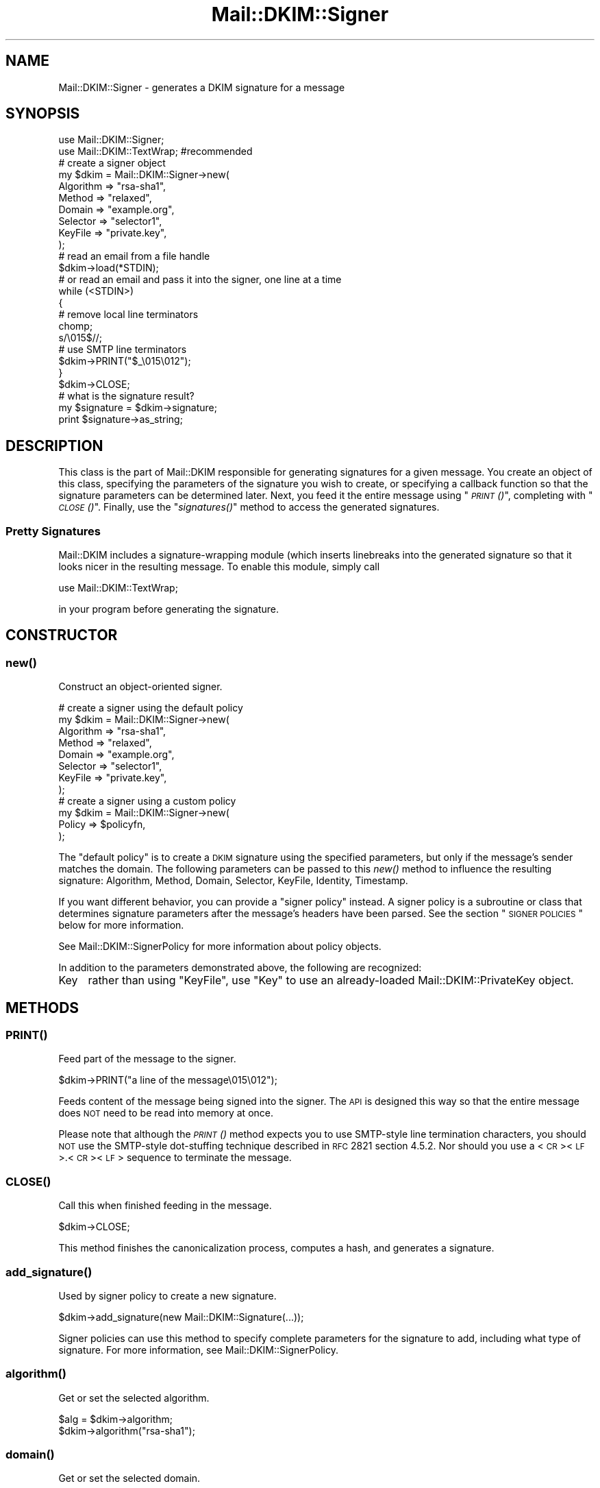 .\" Automatically generated by Pod::Man 2.23 (Pod::Simple 3.14)
.\"
.\" Standard preamble:
.\" ========================================================================
.de Sp \" Vertical space (when we can't use .PP)
.if t .sp .5v
.if n .sp
..
.de Vb \" Begin verbatim text
.ft CW
.nf
.ne \\$1
..
.de Ve \" End verbatim text
.ft R
.fi
..
.\" Set up some character translations and predefined strings.  \*(-- will
.\" give an unbreakable dash, \*(PI will give pi, \*(L" will give a left
.\" double quote, and \*(R" will give a right double quote.  \*(C+ will
.\" give a nicer C++.  Capital omega is used to do unbreakable dashes and
.\" therefore won't be available.  \*(C` and \*(C' expand to `' in nroff,
.\" nothing in troff, for use with C<>.
.tr \(*W-
.ds C+ C\v'-.1v'\h'-1p'\s-2+\h'-1p'+\s0\v'.1v'\h'-1p'
.ie n \{\
.    ds -- \(*W-
.    ds PI pi
.    if (\n(.H=4u)&(1m=24u) .ds -- \(*W\h'-12u'\(*W\h'-12u'-\" diablo 10 pitch
.    if (\n(.H=4u)&(1m=20u) .ds -- \(*W\h'-12u'\(*W\h'-8u'-\"  diablo 12 pitch
.    ds L" ""
.    ds R" ""
.    ds C` ""
.    ds C' ""
'br\}
.el\{\
.    ds -- \|\(em\|
.    ds PI \(*p
.    ds L" ``
.    ds R" ''
'br\}
.\"
.\" Escape single quotes in literal strings from groff's Unicode transform.
.ie \n(.g .ds Aq \(aq
.el       .ds Aq '
.\"
.\" If the F register is turned on, we'll generate index entries on stderr for
.\" titles (.TH), headers (.SH), subsections (.SS), items (.Ip), and index
.\" entries marked with X<> in POD.  Of course, you'll have to process the
.\" output yourself in some meaningful fashion.
.ie \nF \{\
.    de IX
.    tm Index:\\$1\t\\n%\t"\\$2"
..
.    nr % 0
.    rr F
.\}
.el \{\
.    de IX
..
.\}
.\"
.\" Accent mark definitions (@(#)ms.acc 1.5 88/02/08 SMI; from UCB 4.2).
.\" Fear.  Run.  Save yourself.  No user-serviceable parts.
.    \" fudge factors for nroff and troff
.if n \{\
.    ds #H 0
.    ds #V .8m
.    ds #F .3m
.    ds #[ \f1
.    ds #] \fP
.\}
.if t \{\
.    ds #H ((1u-(\\\\n(.fu%2u))*.13m)
.    ds #V .6m
.    ds #F 0
.    ds #[ \&
.    ds #] \&
.\}
.    \" simple accents for nroff and troff
.if n \{\
.    ds ' \&
.    ds ` \&
.    ds ^ \&
.    ds , \&
.    ds ~ ~
.    ds /
.\}
.if t \{\
.    ds ' \\k:\h'-(\\n(.wu*8/10-\*(#H)'\'\h"|\\n:u"
.    ds ` \\k:\h'-(\\n(.wu*8/10-\*(#H)'\`\h'|\\n:u'
.    ds ^ \\k:\h'-(\\n(.wu*10/11-\*(#H)'^\h'|\\n:u'
.    ds , \\k:\h'-(\\n(.wu*8/10)',\h'|\\n:u'
.    ds ~ \\k:\h'-(\\n(.wu-\*(#H-.1m)'~\h'|\\n:u'
.    ds / \\k:\h'-(\\n(.wu*8/10-\*(#H)'\z\(sl\h'|\\n:u'
.\}
.    \" troff and (daisy-wheel) nroff accents
.ds : \\k:\h'-(\\n(.wu*8/10-\*(#H+.1m+\*(#F)'\v'-\*(#V'\z.\h'.2m+\*(#F'.\h'|\\n:u'\v'\*(#V'
.ds 8 \h'\*(#H'\(*b\h'-\*(#H'
.ds o \\k:\h'-(\\n(.wu+\w'\(de'u-\*(#H)/2u'\v'-.3n'\*(#[\z\(de\v'.3n'\h'|\\n:u'\*(#]
.ds d- \h'\*(#H'\(pd\h'-\w'~'u'\v'-.25m'\f2\(hy\fP\v'.25m'\h'-\*(#H'
.ds D- D\\k:\h'-\w'D'u'\v'-.11m'\z\(hy\v'.11m'\h'|\\n:u'
.ds th \*(#[\v'.3m'\s+1I\s-1\v'-.3m'\h'-(\w'I'u*2/3)'\s-1o\s+1\*(#]
.ds Th \*(#[\s+2I\s-2\h'-\w'I'u*3/5'\v'-.3m'o\v'.3m'\*(#]
.ds ae a\h'-(\w'a'u*4/10)'e
.ds Ae A\h'-(\w'A'u*4/10)'E
.    \" corrections for vroff
.if v .ds ~ \\k:\h'-(\\n(.wu*9/10-\*(#H)'\s-2\u~\d\s+2\h'|\\n:u'
.if v .ds ^ \\k:\h'-(\\n(.wu*10/11-\*(#H)'\v'-.4m'^\v'.4m'\h'|\\n:u'
.    \" for low resolution devices (crt and lpr)
.if \n(.H>23 .if \n(.V>19 \
\{\
.    ds : e
.    ds 8 ss
.    ds o a
.    ds d- d\h'-1'\(ga
.    ds D- D\h'-1'\(hy
.    ds th \o'bp'
.    ds Th \o'LP'
.    ds ae ae
.    ds Ae AE
.\}
.rm #[ #] #H #V #F C
.\" ========================================================================
.\"
.IX Title "Mail::DKIM::Signer 3"
.TH Mail::DKIM::Signer 3 "2010-11-14" "perl v5.12.5" "User Contributed Perl Documentation"
.\" For nroff, turn off justification.  Always turn off hyphenation; it makes
.\" way too many mistakes in technical documents.
.if n .ad l
.nh
.SH "NAME"
Mail::DKIM::Signer \- generates a DKIM signature for a message
.SH "SYNOPSIS"
.IX Header "SYNOPSIS"
.Vb 2
\&  use Mail::DKIM::Signer;
\&  use Mail::DKIM::TextWrap;  #recommended
\&
\&  # create a signer object
\&  my $dkim = Mail::DKIM::Signer\->new(
\&                  Algorithm => "rsa\-sha1",
\&                  Method => "relaxed",
\&                  Domain => "example.org",
\&                  Selector => "selector1",
\&                  KeyFile => "private.key",
\&             );
\&
\&  # read an email from a file handle
\&  $dkim\->load(*STDIN);
\&
\&  # or read an email and pass it into the signer, one line at a time
\&  while (<STDIN>)
\&  {
\&      # remove local line terminators
\&      chomp;
\&      s/\e015$//;
\&
\&      # use SMTP line terminators
\&      $dkim\->PRINT("$_\e015\e012");
\&  }
\&  $dkim\->CLOSE;
\&
\&  # what is the signature result?
\&  my $signature = $dkim\->signature;
\&  print $signature\->as_string;
.Ve
.SH "DESCRIPTION"
.IX Header "DESCRIPTION"
This class is the part of Mail::DKIM responsible for generating
signatures for a given message. You create an object of this class,
specifying the parameters of the signature you wish to create, or
specifying a callback function so that the signature parameters can
be determined later. Next, you feed it the entire message using
\&\*(L"\s-1\fIPRINT\s0()\fR\*(R", completing with \*(L"\s-1\fICLOSE\s0()\fR\*(R". Finally, use the
\&\*(L"\fIsignatures()\fR\*(R" method to access the generated signatures.
.SS "Pretty Signatures"
.IX Subsection "Pretty Signatures"
Mail::DKIM includes a signature-wrapping module (which inserts
linebreaks into the generated signature so that it looks nicer in the
resulting message. To enable this module, simply call
.PP
.Vb 1
\&  use Mail::DKIM::TextWrap;
.Ve
.PP
in your program before generating the signature.
.SH "CONSTRUCTOR"
.IX Header "CONSTRUCTOR"
.SS "\fInew()\fP"
.IX Subsection "new()"
Construct an object-oriented signer.
.PP
.Vb 8
\&  # create a signer using the default policy
\&  my $dkim = Mail::DKIM::Signer\->new(
\&                  Algorithm => "rsa\-sha1",
\&                  Method => "relaxed",
\&                  Domain => "example.org",
\&                  Selector => "selector1",
\&                  KeyFile => "private.key",
\&             );
\&
\&  # create a signer using a custom policy
\&  my $dkim = Mail::DKIM::Signer\->new(
\&                  Policy => $policyfn,
\&             );
.Ve
.PP
The \*(L"default policy\*(R" is to create a \s-1DKIM\s0 signature using the specified
parameters, but only if the message's sender matches the domain.
The following parameters can be passed to this \fInew()\fR method to
influence the resulting signature:
Algorithm, Method, Domain, Selector, KeyFile, Identity, Timestamp.
.PP
If you want different behavior, you can provide a \*(L"signer policy\*(R"
instead. A signer policy is a subroutine or class that determines
signature parameters after the message's headers have been parsed.
See the section \*(L"\s-1SIGNER\s0 \s-1POLICIES\s0\*(R" below for more information.
.PP
See Mail::DKIM::SignerPolicy for more information about policy objects.
.PP
In addition to the parameters demonstrated above, the following
are recognized:
.IP "Key" 4
.IX Item "Key"
rather than using \f(CW\*(C`KeyFile\*(C'\fR, use \f(CW\*(C`Key\*(C'\fR to use an already-loaded
Mail::DKIM::PrivateKey object.
.SH "METHODS"
.IX Header "METHODS"
.SS "\s-1\fIPRINT\s0()\fP"
.IX Subsection "PRINT()"
Feed part of the message to the signer.
.PP
.Vb 1
\&  $dkim\->PRINT("a line of the message\e015\e012");
.Ve
.PP
Feeds content of the message being signed into the signer.
The \s-1API\s0 is designed this way so that the entire message does \s-1NOT\s0 need
to be read into memory at once.
.PP
Please note that although the \s-1\fIPRINT\s0()\fR method expects you to use
SMTP-style line termination characters, you should \s-1NOT\s0 use the
SMTP-style dot-stuffing technique described in \s-1RFC\s0 2821 section 4.5.2.
Nor should you use a <\s-1CR\s0><\s-1LF\s0>.<\s-1CR\s0><\s-1LF\s0> sequence to terminate the
message.
.SS "\s-1\fICLOSE\s0()\fP"
.IX Subsection "CLOSE()"
Call this when finished feeding in the message.
.PP
.Vb 1
\&  $dkim\->CLOSE;
.Ve
.PP
This method finishes the canonicalization process, computes a hash,
and generates a signature.
.SS "\fIadd_signature()\fP"
.IX Subsection "add_signature()"
Used by signer policy to create a new signature.
.PP
.Vb 1
\&  $dkim\->add_signature(new Mail::DKIM::Signature(...));
.Ve
.PP
Signer policies can use this method to specify complete parameters for
the signature to add, including what type of signature. For more information,
see Mail::DKIM::SignerPolicy.
.SS "\fIalgorithm()\fP"
.IX Subsection "algorithm()"
Get or set the selected algorithm.
.PP
.Vb 1
\&  $alg = $dkim\->algorithm;
\&
\&  $dkim\->algorithm("rsa\-sha1");
.Ve
.SS "\fIdomain()\fP"
.IX Subsection "domain()"
Get or set the selected domain.
.PP
.Vb 1
\&  $alg = $dkim\->domain;
\&
\&  $dkim\->domain("example.org");
.Ve
.SS "\fIload()\fP"
.IX Subsection "load()"
Load the entire message from a file handle.
.PP
.Vb 1
\&  $dkim\->load($file_handle);
.Ve
.PP
Reads a complete message from the designated file handle,
feeding it into the signer.  The message must use <\s-1CRLF\s0> line
terminators (same as the \s-1SMTP\s0 protocol).
.SS "\fIheaders()\fP"
.IX Subsection "headers()"
Determine which headers to put in signature.
.PP
.Vb 1
\&  my $headers = $dkim\->headers;
.Ve
.PP
This is a string containing the names of the header fields that
will be signed, separated by colons.
.SS "\fIkey()\fP"
.IX Subsection "key()"
Get or set the private key object.
.PP
.Vb 1
\&  my $key = $dkim\->key;
\&
\&  $dkim\->key(Mail::DKIM::PrivateKey\->load(File => "private.key"));
.Ve
.PP
The key object can be any object that implements the
\&\fIsign_digest()\fR method.
(Providing your own object can be useful if your actual keys
are stored out-of-process.)
.PP
If you use this method to specify a private key,
do not use \*(L"\fIkey_file()\fR\*(R".
.SS "\fIkey_file()\fP"
.IX Subsection "key_file()"
Get or set the filename containing the private key.
.PP
.Vb 1
\&  my $filename = $dkim\->key_file;
\&
\&  $dkim\->key_file("private.key");
.Ve
.PP
If you use this method to specify a private key file,
do not use \*(L"\fIkey()\fR\*(R".
.SS "\fImethod()\fP"
.IX Subsection "method()"
Get or set the selected canonicalization method.
.PP
.Vb 1
\&  $alg = $dkim\->method;
\&
\&  $dkim\->method("relaxed");
.Ve
.SS "\fImessage_originator()\fP"
.IX Subsection "message_originator()"
Access the \*(L"From\*(R" header.
.PP
.Vb 1
\&  my $address = $dkim\->message_originator;
.Ve
.PP
Returns the \*(L"originator address\*(R" found in the message, as a
Mail::Address object.
This is typically the (first) name and email address found in the
From: header. If there is no From: header,
then an empty Mail::Address object is returned.
.PP
To get just the email address part, do:
.PP
.Vb 1
\&  my $email = $dkim\->message_originator\->address;
.Ve
.PP
See also \*(L"\fImessage_sender()\fR\*(R".
.SS "\fImessage_sender()\fP"
.IX Subsection "message_sender()"
Access the \*(L"From\*(R" or \*(L"Sender\*(R" header.
.PP
.Vb 1
\&  my $address = $dkim\->message_sender;
.Ve
.PP
Returns the \*(L"sender\*(R" found in the message, as a Mail::Address object.
This is typically the (first) name and email address found in the
Sender: header. If there is no Sender: header, it is the first name and
email address in the From: header. If neither header is present,
then an empty Mail::Address object is returned.
.PP
To get just the email address part, do:
.PP
.Vb 1
\&  my $email = $dkim\->message_sender\->address;
.Ve
.PP
The \*(L"sender\*(R" is the mailbox of the agent responsible for the actual
transmission of the message. For example, if a secretary were to send a
message for another person, the \*(L"sender\*(R" would be the secretary and
the \*(L"originator\*(R" would be the actual author.
.SS "\fIselector()\fP"
.IX Subsection "selector()"
Get or set the current key selector.
.PP
.Vb 1
\&  $alg = $dkim\->selector;
\&
\&  $dkim\->selector("alpha");
.Ve
.SS "\fIsignature()\fP"
.IX Subsection "signature()"
Access the generated signature object.
.PP
.Vb 1
\&  my $signature = $dkim\->signature;
.Ve
.PP
Returns the generated signature. The signature is an object of type
Mail::DKIM::Signature. If multiple signatures were generated, this method
returns the last one.
.PP
The signature (as text) should be \fBprepended\fR to the message to make the
resulting message. At the very least, it should precede any headers
that were signed.
.SS "\fIsignatures()\fP"
.IX Subsection "signatures()"
Access list of generated signature objects.
.PP
.Vb 1
\&  my @signatures = $dkim\->signatures;
.Ve
.PP
Returns all generated signatures, as a list.
.SH "SIGNER POLICIES"
.IX Header "SIGNER POLICIES"
The \fInew()\fR constructor takes an optional Policy argument. This
can be a Perl object or class with an \fIapply()\fR method, or just a simple
subroutine reference. The method/subroutine will be called with the
signer object as an argument. The policy is responsible for checking the
message and specifying signature parameters. The policy must return a
nonzero value to create the signature, otherwise no signature will be
created. E.g.,
.PP
.Vb 2
\&  my $policyfn = sub {
\&      my $dkim = shift;
\&
\&      # specify signature parameters
\&      $dkim\->algorithm("rsa\-sha1");
\&      $dkim\->method("relaxed");
\&      $dkim\->domain("example.org");
\&      $dkim\->selector("mx1");
\&
\&      # return true value to create the signature
\&      return 1;
\&  };
.Ve
.PP
Or the policy object can actually create the signature, using the
add_signature method within the policy object.
If you add a signature, you do not need to return a nonzero value.
This mechanism can be utilized to create multiple signatures,
or to create the older DomainKey-style signatures.
.PP
.Vb 10
\&  my $policyfn = sub {
\&      my $dkim = shift;
\&      $dkim\->add_signature(
\&              new Mail::DKIM::Signature(
\&                      Algorithm => "rsa\-sha1",
\&                      Method => "relaxed",
\&                      Headers => $dkim\->headers,
\&                      Domain => "example.org",
\&                      Selector => "mx1",
\&              ));
\&      $dkim\->add_signature(
\&              new Mail::DKIM::DkSignature(
\&                      Algorithm => "rsa\-sha1",
\&                      Method => "nofws",
\&                      Headers => $dkim\->headers,
\&                      Domain => "example.org",
\&                      Selector => "mx1",
\&              ));
\&      return;
\&  };
.Ve
.PP
If no policy is specified, the default policy is used. The default policy
signs every message using the domain, algorithm, method, and selector
specified in the \fInew()\fR constructor.
.SH "SEE ALSO"
.IX Header "SEE ALSO"
Mail::DKIM::SignerPolicy
.SH "AUTHOR"
.IX Header "AUTHOR"
Jason Long, <jlong@messiah.edu>
.SH "COPYRIGHT AND LICENSE"
.IX Header "COPYRIGHT AND LICENSE"
Copyright (C) 2006\-2007 by Messiah College
.PP
This library is free software; you can redistribute it and/or modify
it under the same terms as Perl itself, either Perl version 5.8.6 or,
at your option, any later version of Perl 5 you may have available.
